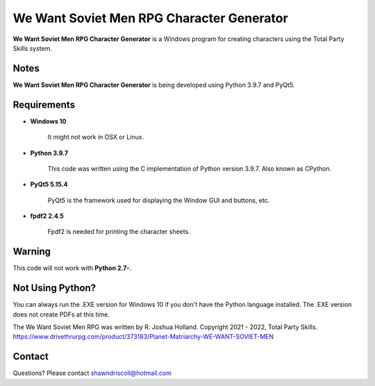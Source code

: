 **We Want Soviet Men RPG Character Generator**
==============================================

.. figure:: images/wwsm.png


**We Want Soviet Men RPG Character Generator** is a Windows program for creating characters using the Total Party Skills system.


Notes
-----

**We Want Soviet Men RPG Character Generator** is being developed using Python 3.9.7 and PyQt5.

.. figure:: images/wwsm_chargen.png


Requirements
------------

* **Windows 10**

   It might not work in OSX or Linux.

* **Python 3.9.7**
   
   This code was written using the C implementation of Python
   version 3.9.7. Also known as CPython.
   
* **PyQt5 5.15.4**

   PyQt5 is the framework used for displaying the Window GUI and buttons, etc.

* **fpdf2 2.4.5**

   Fpdf2 is needed for printing the character sheets.
   

Warning
-------

This code will not work with **Python 2.7-**.


Not Using Python?
-----------------

You can always run the .EXE version for Windows 10 if you don't have the Python language installed. The .EXE version does not create PDFs
at this time.


The We Want Soviet Men RPG was written by R. Joshua Holland.
Copyright 2021 - 2022, Total Party Skills.
https://www.drivethrurpg.com/product/373183/Planet-Matriarchy-WE-WANT-SOVIET-MEN

Contact
-------
Questions? Please contact shawndriscoll@hotmail.com
